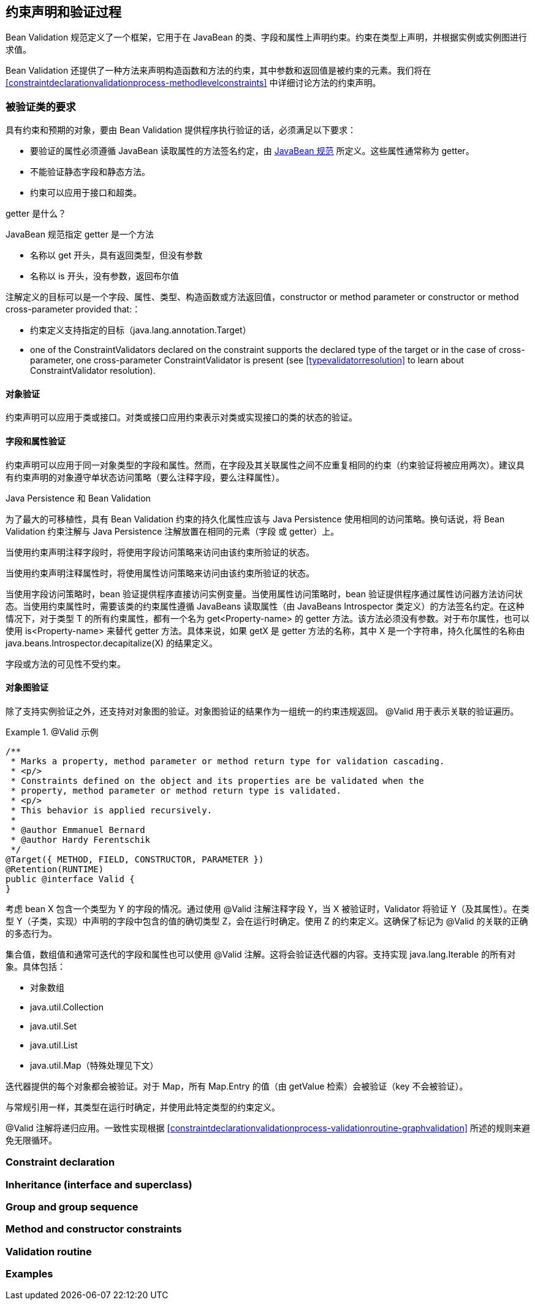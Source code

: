 // Bean Validation
// Doc Writer <tequlia2pop@gmail.com>
// :toc: left

[[constraintdeclarationvalidationprocess]]
== 约束声明和验证过程

Bean Validation 规范定义了一个框架，它用于在 JavaBean 的类、字段和属性上声明约束。约束在类型上声明，并根据实例或实例图进行求值。

Bean Validation 还提供了一种方法来声明构造函数和方法的约束，其中参数和返回值是被约束的元素。我们将在 <<constraintdeclarationvalidationprocess-methodlevelconstraints>> 中详细讨论方法的约束声明。

[[constraintdeclarationvalidationprocess-requirements]]
=== 被验证类的要求

具有约束和预期的对象，要由 Bean Validation 提供程序执行验证的话，必须满足以下要求：

* 要验证的属性必须遵循 JavaBean 读取属性的方法签名约定，由 http://download.oracle.com/otndocs/jcp/7224-javabeans-1.01-fr-spec-oth-JSpec/[JavaBean 规范] 所定义。这些属性通常称为 getter。

* 不能验证静态字段和静态方法。

* 约束可以应用于接口和超类。

.getter 是什么？
****
JavaBean 规范指定 getter 是一个方法

* 名称以 get 开头，具有返回类型，但没有参数

* 名称以 is 开头，没有参数，返回布尔值
****

注解定义的目标可以是一个字段、属性、类型、构造函数或方法返回值，constructor or method parameter or constructor or method cross-parameter provided that:：

* 约束定义支持指定的目标（java.lang.annotation.Target）

* one of the ConstraintValidators declared on the constraint supports the declared type of the target or in the case of cross-parameter, one cross-parameter ConstraintValidator is present (see <<typevalidatorresolution>> to learn about ConstraintValidator resolution).

[[constraintdeclarationvalidationprocess-requirements-object]]
==== 对象验证

约束声明可以应用于类或接口。对类或接口应用约束表示对类或实现接口的类的状态的验证。

[[constraintdeclarationvalidationprocess-requirements-property]]
==== 字段和属性验证

约束声明可以应用于同一对象类型的字段和属性。然而，在字段及其关联属性之间不应重复相同的约束（约束验证将被应用两次）。建议具有约束声明的对象遵守单状态访问策略（要么注释字段，要么注释属性）。

.Java Persistence 和 Bean Validation
****
为了最大的可移植性，具有 Bean Validation 约束的持久化属性应该与 Java Persistence 使用相同的访问策略。换句话说，将 Bean Validation  约束注解与 Java Persistence 注解放置在相同的元素（字段 或 getter）上。
****

当使用约束声明注释字段时，将使用字段访问策略来访问由该约束所验证的状态。

当使用约束声明注释属性时，将使用属性访问策略来访问由该约束所验证的状态。

当使用字段访问策略时，bean 验证提供程序直接访问实例变量。当使用属性访问策略时，bean 验证提供程序通过属性访问器方法访问状态。当使用约束属性时，需要该类的约束属性遵循 JavaBeans 读取属性（由 JavaBeans Introspector 类定义）的方法签名约定。在这种情况下，对于类型 T 的所有约束属性，都有一个名为 get<Property-name> 的 getter 方法。该方法必须没有参数。对于布尔属性，也可以使用 is<Property-name> 来替代 getter 方法。具体来说，如果 getX 是 getter 方法的名称，其中 X 是一个字符串，持久化属性的名称由 java.beans.Introspector.decapitalize(X) 的结果定义。

字段或方法的可见性不受约束。

[[constraintdeclarationvalidationprocess-requirements-graphvalidation]]
==== 对象图验证

除了支持实例验证之外，还支持对对象图的验证。对象图验证的结果作为一组统一的约束违规返回。 @Valid 用于表示关联的验证遍历。

.@Valid 示例
====
[source,java,indent=0]
[subs="verbatim,quotes"]
----
/**
 * Marks a property, method parameter or method return type for validation cascading.
 * <p/>
 * Constraints defined on the object and its properties are be validated when the
 * property, method parameter or method return type is validated.
 * <p/>
 * This behavior is applied recursively.
 *
 * @author Emmanuel Bernard
 * @author Hardy Ferentschik
 */
@Target({ METHOD, FIELD, CONSTRUCTOR, PARAMETER })
@Retention(RUNTIME)
public @interface Valid {
}
----
====

考虑 bean X 包含一个类型为 Y 的字段的情况。通过使用 @Valid 注解注释字段 Y，当 X 被验证时，Validator 将验证 Y（及其属性）。在类型 Y（子类，实现）中声明的字段中包含的值的确切类型 Z，会在运行时确定。使用 Z 的约束定义。这确保了标记为 @Valid 的关联的正确的多态行为。

集合值，数组值和通常可迭代的字段和属性也可以使用 @Valid 注解。这将会验证迭代器的内容。支持实现 java.lang.Iterable 的所有对象。具体包括：

* 对象数组

* java.util.Collection

* java.util.Set

* java.util.List

* java.util.Map（特殊处理见下文）

迭代器提供的每个对象都会被验证。对于 Map，所有 Map.Entry 的值（由 getValue 检索）会被验证（key 不会被验证）。

与常规引用一样，其类型在运行时确定，并使用此特定类型的约束定义。

@Valid 注解将递归应用。一致性实现根据 <<constraintdeclarationvalidationprocess-validationroutine-graphvalidation>> 所述的规则来避免无限循环。

=== Constraint declaration

=== Inheritance (interface and superclass)

=== Group and group sequence

=== Method and constructor constraints

=== Validation routine

=== Examples